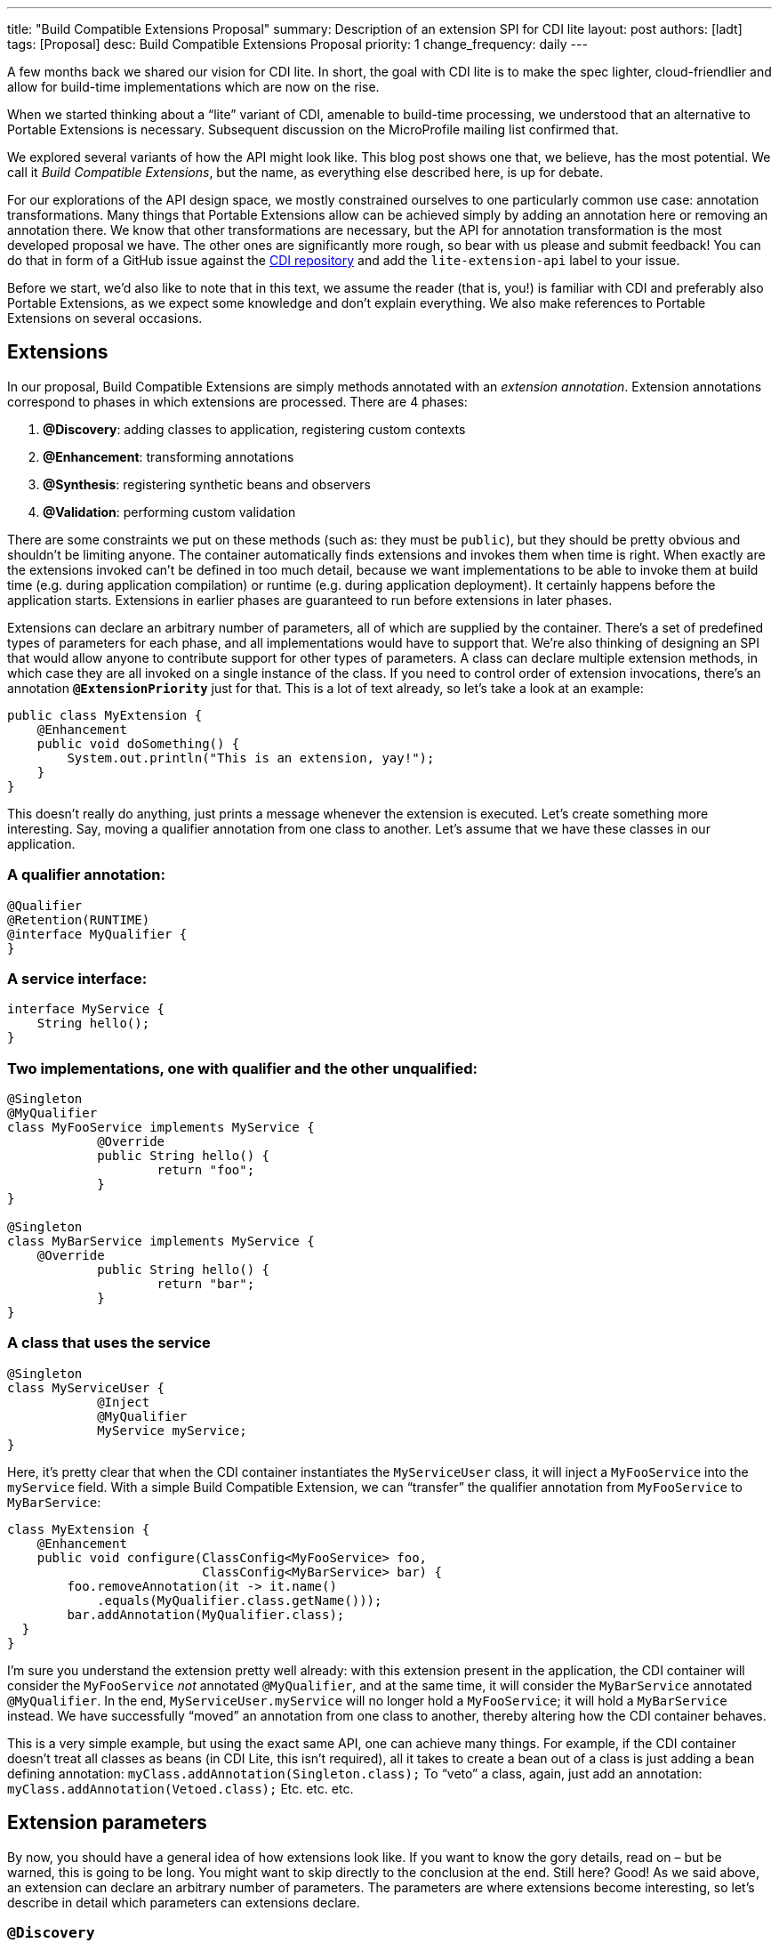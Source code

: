 ---
title: "Build Compatible Extensions Proposal"
summary: Description of an extension SPI for CDI lite
layout: post
authors: [ladt]
tags: [Proposal]
desc: Build Compatible Extensions Proposal
priority: 1
change_frequency: daily
---


A few months back we shared our vision for CDI lite.
In short, the goal with CDI lite is to make the spec lighter, cloud-friendlier and allow for build-time implementations which are now on the rise.

When we started thinking about a “lite” variant of CDI, amenable to build-time processing, we understood that an alternative to Portable Extensions is necessary. Subsequent discussion on the MicroProfile mailing list confirmed that.

We explored several variants of how the API might look like. This blog post shows one that, we believe, has the most potential. We call it _Build Compatible Extensions_, but the name, as everything else described here, is up for debate.

For our explorations of the API design space, we mostly constrained ourselves to one particularly common use case: annotation transformations. Many things that Portable Extensions allow can be achieved simply by adding an annotation here or removing an annotation there. We know that other transformations are necessary, but the API for annotation transformation is the most developed proposal we have. The other ones are significantly more rough, so bear with us please and submit feedback!
You can do that in form of a GitHub issue against the https://github.com/eclipse-ee4j/cdi/issues[CDI repository] and add the `lite-extension-api` label to your issue.

Before we start, we’d also like to note that in this text, we assume the reader (that is, you!) is familiar with CDI and preferably also Portable Extensions, as we expect some knowledge and don’t explain everything. We also make references to Portable Extensions on several occasions.

== Extensions

In our proposal, Build Compatible Extensions are simply methods annotated with an _extension annotation_. Extension annotations correspond to phases in which extensions are processed. There are 4 phases:

. *@Discovery*: adding classes to application, registering custom contexts
. *@Enhancement*: transforming annotations
. *@Synthesis*: registering synthetic beans and observers
. *@Validation*: performing custom validation

There are some constraints we put on these methods (such as: they must be `public`), but they should be pretty obvious and shouldn’t be limiting anyone. The container automatically finds extensions and invokes them when time is right.
When exactly are the extensions invoked can’t be defined in too much detail, because we want implementations to be able to invoke them at build time (e.g. during application compilation) or runtime (e.g. during application deployment). It certainly happens before the application starts. Extensions in earlier phases are guaranteed to run before extensions in later phases.


Extensions can declare an arbitrary number of parameters, all of which are supplied by the container. There’s a set of predefined types of parameters for each phase, and all implementations would have to support that. We’re also thinking of designing an SPI that would allow anyone to contribute support for other types of parameters.
A class can declare multiple extension methods, in which case they are all invoked on a single instance of the class. If you need to control order of extension invocations, there’s an annotation *`@ExtensionPriority`* just for that.
This is a lot of text already, so let’s take a look at an example:

[source,java]
----
public class MyExtension {
    @Enhancement
    public void doSomething() {
        System.out.println("This is an extension, yay!");
    }
}
----

This doesn’t really do anything, just prints a message whenever the extension is executed. Let’s create something more interesting. Say, moving a qualifier annotation from one class to another. Let’s assume that we have these classes in our application.

=== A qualifier annotation:

[source,java]
----
@Qualifier
@Retention(RUNTIME)
@interface MyQualifier {
}
----

=== A service interface:

[source,java]
----
interface MyService {
    String hello();
}
----

=== Two implementations, one with qualifier and the other unqualified:

[source,java]
----
@Singleton
@MyQualifier
class MyFooService implements MyService {
	    @Override
	    public String hello() {
	    	    return "foo";
	    }
}

@Singleton
class MyBarService implements MyService {
    @Override
	    public String hello() {
	    	    return "bar";
	    }
}
----

=== A class that uses the service

[source,java]
----
@Singleton
class MyServiceUser {
	    @Inject
	    @MyQualifier
	    MyService myService;
}
----

Here, it’s pretty clear that when the CDI container instantiates the `MyServiceUser` class, it will inject a `MyFooService` into the `myService` field.
With a simple Build Compatible Extension, we can “transfer” the qualifier annotation from `MyFooService` to `MyBarService`:

[source,java]
----
class MyExtension {
    @Enhancement
    public void configure(ClassConfig<MyFooService> foo,
                          ClassConfig<MyBarService> bar) {
        foo.removeAnnotation(it -> it.name()
            .equals(MyQualifier.class.getName()));
        bar.addAnnotation(MyQualifier.class);
  }
}
----

I’m sure you understand the extension pretty well already: with this extension present in the application, the CDI container will consider the `MyFooService` _not_ annotated `@MyQualifier`, and at the same time, it will consider the `MyBarService` annotated `@MyQualifier`. In the end, `MyServiceUser.myService` will no longer hold a `MyFooService`; it will hold a `MyBarService` instead.  We have successfully “moved” an annotation from one class to another, thereby altering how the CDI container behaves.

This is a very simple example, but using the exact same API, one can achieve many things. For example, if the CDI container doesn't treat all classes as beans (in CDI Lite, this isn’t required), all it takes to create a bean out of a class is just adding a bean defining annotation:
`myClass.addAnnotation(Singleton.class);`
To “veto” a class, again, just add an annotation:
`myClass.addAnnotation(Vetoed.class);`
Etc. etc. etc.

== Extension parameters

By now, you should have a general idea of how extensions look like. If you want to know the gory details, read on – but be warned, this is going to be long. You might want to skip directly to the conclusion at the end.
Still here? Good! As we said above, an extension can declare an arbitrary number of parameters. The parameters are where extensions become interesting, so let’s describe in detail which parameters can extensions declare.

=== `@Discovery`

Just two parameters are possible: `AppArchiveBuilder` to register custom classes so that the CDI container treats them as part of the application, and `Contexts` to register custom contexts.

=== `@Enhancement`

As mentioned above, we have focused mostly on this phase. Therefore, we have a pretty elaborate API which allows inspecting and modifying the application’s annotations.

==== Inspecting code

You can look at all the classes, methods and fields in an application, and make decisions based on your findings. For that, an extension can declare parameters of these types:

* `ClassInfo<MyService>`: to look at one particular class
* `Collection<ClassInfo<? extends MyService>>`: to look at all subclasses
* `Collection<ClassInfo<? super MyService>>`: to look at all superclasses
* `Collection<ClassInfo<?>>`: to look at all classes
* `Collection<MethodInfo<MyService>>`: to look at all methods declared on one class
* `Collection<MethodInfo<? extends MyService>>`: to look at all methods declared on all subclasses
* `Collection<MethodInfo<? super MyService>>`: to look at all methods declared on all superclasses
* `Collection<MethodInfo<?>>`: to look at all methods declared on all classes
* `Collection<FieldInfo<MyService>>`: to look at all fields declared on one class
* `Collection<FieldInfo<? extends MyService>>`: to look at all fields declared on all subclasses
* `Collection<FieldInfo<? super MyService>>`: to look at all fields declared on all superclasses
* `Collection<FieldInfo<?>>`: to look at all fields declared on all classes

Such parameters can also be annotated `@WithAnnotations`, in which case, only those classes/methods/fields annotated with given annotations will be provided.
The `ClassInfo`, `MethodInfo` and `FieldInfo` types give you visibility into all interesting details about given declarations. You can drill down to method parameters, their types, annotations, and so on.

==== The new metamodel

Actually, let’s take a small detour to explain these `ClassInfo`, `MethodInfo` and `FieldInfo` types, because they totally deserve it.
You will note that they are actually very similar to the Java Reflection API. However, they do not rely on the Reflection API in any way, unlike the types in Portable Extensions. This is an important goal of the entire CDI Lite effort: make it possible to implement CDI completely at build time. To that end, we designed a completely new metamodel for Java classes, which can be implemented solely on top of Java bytecode.
The type hierarchy looks like this: at the top, there’s an `AnnotationTarget`. That’s basically anything that can be annotated. In Java, this means _declarations_, such as classes or methods, and _types_, such as a type of a method parameter. The `AnnotationTarget` lets you look at its annotations using these 4 methods:

[source,java]
----
boolean hasAnnotation(Class<? extends Annotation> annotationType);
AnnotationInfo annotation(Class<? extends Annotation> annotationType);
Collection<AnnotationInfo> repeatableAnnotation(
        Class<? extends Annotation> annotationType);
Collection<AnnotationInfo> annotations();
----

The method `hasAnnotation(...)` returns whether a given annotation target (such as a class) has an annotation of given type. The `annotation(...)` method returns information about an annotation of a given type present on a given target (we’ll see more about `AnnotationInfo` soon). The `repeatableAnnotation(...)` method returns all annotations of a given repeatable annotation type, and finally the `annotations()` method returns all annotations present on a given target.
Let’s stop for a short example. Let’s say we have a `ClassInfo` for the `MyServiceUser` class, which we’ve seen in the previous example. We can do all kinds of interesting things with it, but here, let’s just check if the class has a `@Singleton` annotation, and if so, print all annotations on all fields annotated `@Inject`:

[source,java]
----
ClassInfo<MyServiceUser> clazz = ...;
if (clazz.hasAnnotation(Singleton.class)) { // we know this is true
    for (FieldInfo<MyServiceUser> field : clazz.fields()) {
        if (field.hasAnnotation(Inject.class)) {
            field.annotations().forEach(System.out::println);
        }
    }
}
----

You might have noticed that the `ClassInfo`, `MethodInfo` and `FieldInfo` types have a type parameter. This is only useful when declaring an extension parameter – there, it expresses a query (such as: give me all fields declared on all subclasses of `MyService`). In all other cases, it can be pretty much ignored.
Short tour through the `AnnotationInfo` type: you can access the `target()` of the annotation, as well as the annotation `declaration()`, and you can see the annotation attributes using the `hasAttribute(String)` and `attribute(String)` methods. Given that an attribute named `value` is particularly common, there’s also `hasValue()` and `value()`. And finally, there’s `attributes()` to access all annotation attributes at once. Annotation attributes are represented by the `AnnotationAttribute` interface, which has a `name()` and a `value()`. The attribute value is represented by `AnnotationAttributeValue`, which allows figuring out the actual type of the value, as well as obtaining its representation as an ordinary Java type.
As mentioned above, there are two kinds of `AnnotationTarget`s: declarations and types. Therefore, we have `DeclarationInfo` as the top-level type for representing Java declarations, and `Type` as the top-level type for representing Java types. To distinguish between them, the `AnnotationTarget` interface has 4 methods:

[source,java]
----
boolean isDeclaration();
boolean isType();
DeclarationInfo asDeclaration();
Type asType();
----

The `boolean`-returning methods return whether a given annotation target is a declaration or a type, and the remaining two methods cast to the corresponding type (or throw an exception). You can find similar methods on `DeclarationInfo` and `Type`, for various kinds of declarations and types (for example, `DeclarationInfo` has `isClass()`, `asClass()` and others).
We represent 4 kinds of Java declarations in the new metamodel: classes, methods (including constructors), method parameters, and fields. We’re thinking about if it’s worth adding a representation for packages, given that they can also be annotated (using `package-info.java`). Any opinion here is welcome!
Classes are represented by `ClassInfo`, which gives access to the `name()`, `superClass()`, all implemented `superInterfaces()`, all `typeParameters()`, and most importantly, all `constructors()`, `methods()` and `fields()`.
Constructors and methods are represented by `MethodInfo`, which gives access to the `name()`, `parameters()`, `returnType()` and also `typeParameters()`.
Method parameters are represented by `ParameterInfo`, which gives access to the `name()`, if it’s present (remember that parameter names don’t have to be present in bytecode!), and the `type()`.
Finally, fields are represented by `FieldInfo`, which gives access to `name()` and `type()`.
As you’ve surely noticed, we can often get hold of a type of something (method return type, field type, etc.). That’s a second kind of `AnnotationTarget`. As we’ve mentioned, the top-level representation of types is the `Type` interface, and there are 7 kinds of types: `VoidType`, `PrimitiveType`, `ClassType`, `ArrayType`, `ParameterizedType`, `TypeVariable` and `WildcardType`. We won’t go into details about these, as the text is already getting rather long.
Instead, let’s get back to extension parameters!

==== Modifying code

Not only can you look at classes, methods and fields in your extension, you can also modify them. These modifications include adding and removing annotations, and are only considered by the CDI container. That is, the rest of the application will _not_ see these modifications!
For each parameter type mentioned above, such as `ClassInfo<MyService>` or `Collection<MethodInfo<? extends MyService>>`, you can also declare a parameter of the corresponding `*Config` type: `ClassConfig<MyService>`, `Collection<MethodConfig<? extends MyService>>` etc.
Again you can use `@WithAnnotations` to narrow down the set of provided objects. Also, `ClassConfig` is actually a subtype of `ClassInfo`, so if you need to check a class before you configure it, having a `ClassConfig` is enough. `MethodConfig` and `FieldConfig` are similar.
The annotation configuration methods provided by these types are:

[source,java]
----
void addAnnotation(Class<? extends Annotation> clazz,
                   AnnotationAttribute... attributes);
void addAnnotation(ClassInfo<?> clazz,
                   AnnotationAttribute... attributes);
void addAnnotation(AnnotationInfo annotation);
void addAnnotation(Annotation annotation);
void removeAnnotation(Predicate<AnnotationInfo> predicate);
void removeAllAnnotations();
----
While technically, we could do with just 2 methods, one for adding and one for removing annotations, we decided to have 6 of them to give extension implementations more flexibility. For example, you can use `AnnotationLiteral`s when adding an annotation, similarly to Portable Extensions, but you don’t have to.

==== Other types

While it’s possible to declare a parameter of type `Collection<ClassInfo<?>>`, it’s very likely that you don’t want to do this. It’s a sign that you need to do a more elaborate processing, for which the simple declarative API is not powerful enough. Luckily, we have an imperative entrypoint as well: `AppArchive`. With this, you can programmatically construct queries to find classes, methods and fields. If you also want to configure the classes, methods or fields, you can use `AppArchiveConfig`, which extends `AppArchive`. For example:

[source,java]
----
public class MyExtension {
    @Enhancement
    public void configure(AppArchiveConfig app) {
        app.classes()
            .subtypeOf(MyService.class)
            .configure()
            .stream()
            .filter(it -> !it.hasAnnotation(MyAnnotation.class))
            .forEach(it -> it.addAnnotation(MyAnnotation.class));
    }
}
----

Again, you can search for classes, methods and fields, based on where they are declared or what annotations they have. For classes, `AppArchive` gives you access to a collection of `ClassInfo` and `AppArchiveConfig` gives you access to a collection of `ClassConfig`. Similarly for methods and fields.
Above, we have seen a simple way of adding annotations. There are more elaborate ways for advanced use cases, for which you need to create instances of `AnnotationAttribute` or `AnnotationAttributeValue`. In such a case, an extension can declare a parameter of type `Annotations`, which is essentially a factory for these types.
Similarly, you can declare a parameter of type `Types`, which serves as a factory for instances of `Type`.

=== @Synthesis

The most important parameter type you can declare for extensions in this phase is `SyntheticComponents`. It allows you to register synthetic beans and observers. Note that this API has one significant unsolved problem: how to define the construction and destruction function for synthetic beans, or the observer function for synthetic observers. This needs to work at build time, so we’re entering the realm of bytecode generation and similar fun topics. We have some ideas here, and we’ll work on adding them to the API proposal.
You can also declare all the parameters that give you access to `ClassInfo`, `MethodInfo` and `FieldInfo`, as described above, including `AppArchive`. What’s more interesting, you can also inspect existing beans and observers in the application. This is very similar to inspecting classes, methods and fields, so let’s take it quickly.
You can declare a parameter of type `Collection<BeanInfo<? super MyService>>` to obtain information about all beans in the application that have `MyService` or any of its supertypes as one of the bean types. (Note that this example is not very useful, as `Object` is one of the supertypes of `MyService`, and all beans typically have `Object` as one of their types.) Similarly, you can declare a parameter of type `Collection<ObserverInfo<? extends MyEvent>>` to obtain information about all observers in the application that observe `MyEvent` or any of its subtypes. All the other combinations are of course also possible, and if that is not enough, there’s `AppDeployment`, which gives you more powerful querying features, similarly to `AppArchive`. You can find beans based on their scope, types, qualifiers, or the declaring class. Similarly with observers, you can filter on the observed type, qualifiers, or the declaring class.

=== @Validation

The most important parameter type you can declare for extensions in this phase is `Errors`. It allows you to add custom validation errors.
What can you validate? Pretty much anything. You can get access to classes, methods and fields, just like in the `@Enhancement` phase, and you can also get access to beans and observers, just like in the `@Synthesis` phase. This includes both the `Collection<SomethingInfo<...>>` approach, and `AppArchive` / `AppDeployment` way.
Error messages can be simple `String`s, optionally accompanied by a `DeclarationInfo`, `BeanInfo` or `ObserverInfo`, or arbitrary `Exception`s.
In case a validation error is added, the container will prevent the application from successfully deploying (or even building, in case of build time implementations).

== Conclusion

You have just finished a deep dive into our current Build Compatible Extensions API proposal.

Together with the API proposal, we also developed a proof-of-concept implementation in Quarkus, so that we know this API can be implemented, and that it is indeed build-time compatible. This proof of concept focuses solely on the `@Enhancement` phase, but that should be enough for now.  It's also worth noting that there is nothing Quarkus specific about the API. We believe (and our goal) is that any CDI-Lite implementation could adopt it using a variety of implementation strategies.

We’re publishing the Quarkus fork in the form of a GitHub repository so that you can also experiment with it. Please bear in mind that the POC implementation is very rough and definitely is not production ready. It should be enough to evaluate the API proposal, though. Here’s how you can get your hands on it:

[source,console]
----
git clone https://github.com/Ladicek/quarkus-fork.git
cd quarkus-fork
git checkout experiment-cdi-lite-ext
./mvnw -Dquickly
----

Wait a few minutes or more, depending on how many Quarkus dependencies you already have in your local Maven repository. When the build finishes, you can add a dependency on `io.quarkus.arc:cdi-lite-ext-api:999-SNAPSHOT` to your project and play. Don’t forget to also bump other Quarkus dependencies, as well as the Quarkus Maven plugin, to `999-SNAPSHOT`!
As mentioned before, we are very keen on hearing your feedback. Please file issues in the https://github.com/eclipse-ee4j/cdi/issues[CDI GitHub repository] with label `lite-extension-api`. Let’s work together on making these new Build Compatible Extensions a reality!

